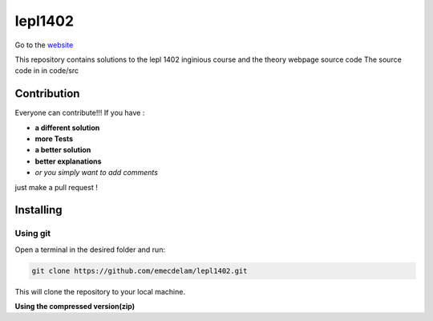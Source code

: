 lepl1402
=========

Go to the `website <https://moinescopistes.github.io/lepl1402/>`__

This repository contains solutions to the lepl 1402 inginious course and the theory webpage source code
The source code in in code/src

.. |version| image:: https://img.shields.io/badge/Version%20-0.0.1-orange?logo=git
   :alt: Version 0.0.1
.. |test| image:: https://img.shields.io/badge/Test%20-%20passing%20-darkgreen?logo=checkmarx
   :alt: Test: passing
.. |github| image:: https://img.shields.io/badge/GitHub%20-gray?logo=github
   :alt: GitHub
.. |contribute-github| image:: https://img.shields.io/badge/-GitHub-gray?logo=github
   :alt: Contribute on GitHub
.. |contribute-git| image:: https://img.shields.io/badge/-Git-gray?logo=git
   :alt: Contribute using Git
|version| |test| 



Contribution
------------
Everyone can contribute!!! If you have :

|contribute-github| |contribute-git|

- **a different solution**
- **more Tests**
- **a better solution**
- **better explanations**
- *or you simply want to add comments*

just make a pull request !

Installing
----------

**Using git**
~~~~~~~~~~~

Open a terminal in the desired folder and run:

.. code:: sh

    git clone https://github.com/emecdelam/lepl1402.git

This will clone the repository to your local machine.

**Using the compressed version(zip)**
